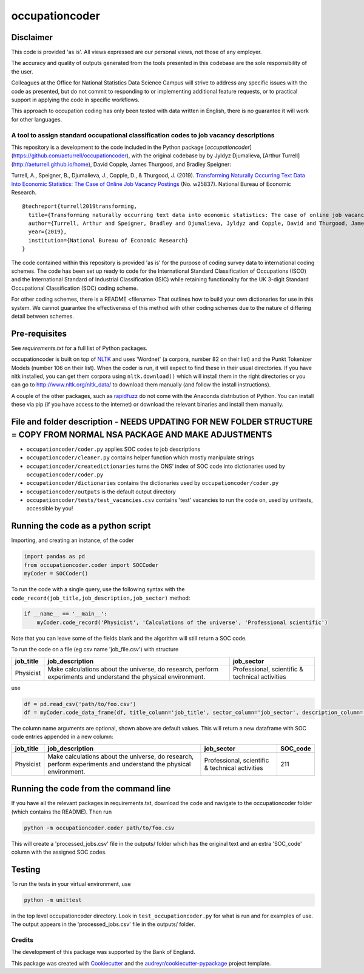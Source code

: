 ===============
occupationcoder
===============

Disclaimer
~~~~~~~~~~

This code is provided 'as is'. All views expressed are our
personal views, not those of any employer.

The accuracy and quality of outputs generated from the tools presented in this codebase are the sole responsibility of the user. 

Colleagues at the Office for National Statistics Data Science Campus will strive to address any specific issues with the code as presented, but do not commit to responding to or implementing additional feature requests, or to practical support in applying the code in specific workflows. 

This approach to occupation coding has only been tested with data written in English, there is no guarantee it will work for other languages.


A tool to assign standard occupational classification codes to job vacancy descriptions
---------------------------------------------------------------------------------------

This repository is a development to the code included in the Python package [`occupationcoder`](https://github.com/aeturrell/occupationcoder), with the original codebase by by Jyldyz Djumalieva, [Arthur
Turrell](http://aeturrell.github.io/home), David Copple, James
Thurgood, and Bradley Speigner:

Turrell, A., Speigner, B., Djumalieva, J., Copple, D., & Thurgood, J.
(2019). `Transforming Naturally Occurring Text Data Into Economic
Statistics: The Case of Online Job Vacancy
Postings <https://www.nber.org/papers/w25837>`__ (No. w25837). National
Bureau of Economic Research.

::

    @techreport{turrell2019transforming,
      title={Transforming naturally occurring text data into economic statistics: The case of online job vacancy postings},
      author={Turrell, Arthur and Speigner, Bradley and Djumalieva, Jyldyz and Copple, David and Thurgood, James},
      year={2019},
      institution={National Bureau of Economic Research}
    }


The code contained within this repository is provided 'as is' for the purpose of coding survey data to international coding schemes.
The code has been set up ready to code for the International Standard Classification of Occupations (ISCO) and the International Standard of Industrial Classification (ISIC) while retaining functionality for the UK 3-digit Standard Occupational Classification (SOC) coding scheme.

For other coding schemes, there is a README <filename> That outlines how to build your own dictionaries for use in this system.
We cannot guarantee the effectiveness of this method with other coding schemes due to the nature of differing detail between schemes.


Pre-requisites
~~~~~~~~~~~~~~

See `requirements.txt` for a full list of Python packages.

occupationcoder is built on top of `NLTK <http://www.nltk.org/>`__ and
uses 'Wordnet' (a corpora, number 82 on their list) and the Punkt
Tokenizer Models (number 106 on their list). When the coder is run, it
will expect to find these in their usual directories. If you have nltk
installed, you can get them corpora using ``nltk.download()`` which will
install them in the right directories or you can go to
`http://www.nltk.org/nltk_data/ <http://www.nltk.org/nltk_data/>`__ to
download them manually (and follow the install instructions).

A couple of the other packages, such as
`rapidfuzz <https://pypi.org/project/rapidfuzz/>`__ do not come
with the Anaconda distribution of Python. You can install these via pip
(if you have access to the internet) or download the relevant binaries
and install them manually.

File and folder description - NEEDS UPDATING FOR NEW FOLDER STRUCTURE = COPY FROM NORMAL NSA PACKAGE AND MAKE ADJUSTMENTS
~~~~~~~~~~~~~~~~~~~~~~~~~~~

-  ``occupationcoder/coder.py`` applies SOC codes to job descriptions
-  ``occupationcoder/cleaner.py`` contains helper function which mostly
   manipulate strings
-  ``occupationcoder/createdictionaries`` turns the ONS' index of SOC
   code into dictionaries used by ``occupationcoder/coder.py``
-  ``occupationcoder/dictionaries`` contains the dictionaries used by
   ``occupationcoder/coder.py``
-  ``occupationcoder/outputs`` is the default output directory
-  ``occupationcoder/tests/test_vacancies.csv`` contains 'test' vacancies 
   to run the code on, used by unittests, accessible by you!



Running the code as a python script
~~~~~~~~~~~~~~~~~~~~~~~~~~~~~~~~~~~

Importing, and creating an instance, of the coder

.. code-block:: python

    import pandas as pd
    from occupationcoder.coder import SOCCoder
    myCoder = SOCCoder()

To run the code with a single query, use the following syntax with the
``code_record(job_title,job_description,job_sector)`` method:

.. code-block:: python

    if __name__ == '__main__':
        myCoder.code_record('Physicist', 'Calculations of the universe', 'Professional scientific')

Note that you can leave some of the fields blank and the algorithm will still
return a SOC code.

To run the code on a file (eg csv name 'job\_file.csv') with structure

+--------------+-------------------------------------------------------------------------------------------------------------------+---------------------------------------------------+
| job\_title   | job\_description                                                                                                  | job\_sector                                       |
+==============+===================================================================================================================+===================================================+
| Physicist    | Make calculations about the universe, do research, perform experiments and understand the physical environment.   | Professional, scientific & technical activities   |
+--------------+-------------------------------------------------------------------------------------------------------------------+---------------------------------------------------+

use

.. code-block:: python

    df = pd.read_csv('path/to/foo.csv')
    df = myCoder.code_data_frame(df, title_column='job_title', sector_column='job_sector', description_column='job_description')

The column name arguments are optional, shown above are default values.  
This will return a new dataframe with SOC code entries appended in a new
column:

+--------------+-------------------------------------------------------------------------------------------------------------------+---------------------------------------------------+-------------+
| job\_title   | job\_description                                                                                                  | job\_sector                                       | SOC\_code   |
+==============+===================================================================================================================+===================================================+=============+
| Physicist    | Make calculations about the universe, do research, perform experiments and understand the physical environment.   | Professional, scientific & technical activities   | 211         |
+--------------+-------------------------------------------------------------------------------------------------------------------+---------------------------------------------------+-------------+

Running the code from the command line
~~~~~~~~~~~~~~~~~~~~~~~~~~~~~~~~~~~~~~

If you have all the relevant packages in requirements.txt, download the
code and navigate to the occupationcoder folder (which contains the
README). Then run

.. code-block:: shell

    python -m occupationcoder.coder path/to/foo.csv

This will create a 'processed\_jobs.csv' file in the outputs/ folder
which has the original text and an extra 'SOC\_code' column with the
assigned SOC codes.

Testing
~~~~~~~

To run the tests in your virtual environment, use

.. code-block:: shell

    python -m unittest

in the top level occupationcoder directory. Look in ``test_occupationcoder.py`` for what is run and for examples of use. The output appears in the 'processed\_jobs.csv' file in the outputs/
folder.


Credits
-------

The development of this package was supported by the Bank of England.

This package was created with Cookiecutter_ and the `audreyr/cookiecutter-pypackage`_ project template.

.. _Cookiecutter: https://github.com/audreyr/cookiecutter
.. _`audreyr/cookiecutter-pypackage`: https://github.com/audreyr/cookiecutter-pypackage

